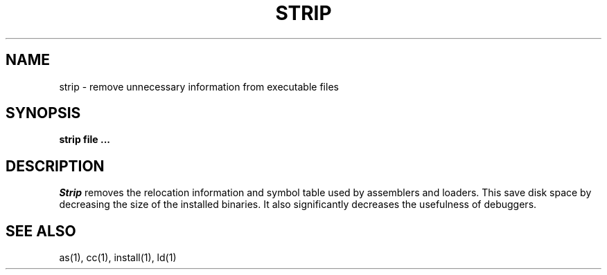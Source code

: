 .\" Copyright (c) 1989 The Regents of the University of California.
.\" All rights reserved.
.\"
.\" Redistribution and use in source and binary forms are permitted
.\" provided that the above copyright notice and this paragraph are
.\" duplicated in all such forms and that any documentation,
.\" advertising materials, and other materials related to such
.\" distribution and use acknowledge that the software was developed
.\" by the University of California, Berkeley.  The name of the
.\" University may not be used to endorse or promote products derived
.\" from this software without specific prior written permission.
.\" THIS SOFTWARE IS PROVIDED ``AS IS'' AND WITHOUT ANY EXPRESS OR
.\" IMPLIED WARRANTIES, INCLUDING, WITHOUT LIMITATION, THE IMPLIED
.\" WARRANTIES OF MERCHANTABILITY AND FITNESS FOR A PARTICULAR PURPOSE.
.\"
.\"	@(#)strip.1	6.2 (Berkeley) 12/09/89
.\"
.TH STRIP 1 ""
.AT 3
.SH NAME
strip \- remove unnecessary information from executable files
.SH SYNOPSIS
.ft B
strip file ...
.ft R
.SH DESCRIPTION
.I Strip
removes the relocation information and symbol table used by
assemblers and loaders.
This save disk space by decreasing the size of the installed binaries.
It also significantly decreases the usefulness of debuggers.
.SH "SEE ALSO"
as(1), cc(1), install(1), ld(1)
